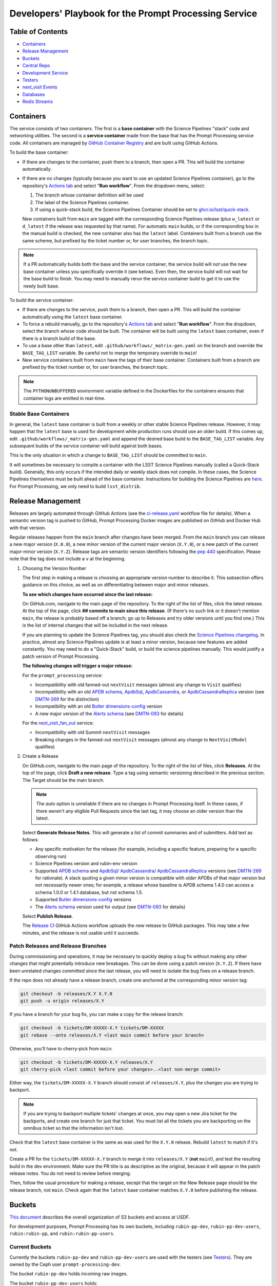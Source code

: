 ######################################################
Developers' Playbook for the Prompt Processing Service
######################################################

.. _DMTN-219: https://dmtn-219.lsst.io/

Table of Contents
=================

* `Containers`_
* `Release Management`_
* `Buckets`_
* `Central Repo`_
* `Development Service`_
* `Testers`_
* `next_visit Events`_
* `Databases`_
* `Redis Streams`_


Containers
==========

The service consists of two containers.
The first is a **base container** with the Science Pipelines "stack" code and networking utilities.
The second is a **service container** made from the base that has the Prompt Processing service code.
All containers are managed by `GitHub Container Registry <https://github.com/orgs/lsst-dm/packages?repo_name=prompt_processing>`_ and are built using GitHub Actions.

To build the base container:

* If there are changes to the container, push them to a branch, then open a PR.
  This will build the container automatically.
* If there are no changes (typically because you want to use an updated Science Pipelines container), go to the repository's `Actions tab <https://github.com/lsst-dm/prompt_processing/actions/workflows/build-base.yml>`_ and select "**Run workflow**". From the dropdown menu, select:

  #. The branch whose container definition will be used
  #. The label of the Science Pipelines container.
  #. If using a quick-stack build, the Science Pipelines Container should be set to `ghcr.io/lsst/quick-stack <https://ghcr.io/lsst/quick-stack>`_.

  New containers built from ``main`` are tagged with the corresponding Science Pipelines release (plus ``w_latest`` or ``d_latest`` if the release was requested by that name).
  For automatic ``main`` builds, or if the corresponding box in the manual build is checked, the new container also has the ``latest`` label.
  Containers built from a branch use the same scheme, but prefixed by the ticket number or, for user branches, the branch topic.

.. note::

   If a PR automatically builds both the base and the service container, the service build will *not* use the new base container unless you specifically override it (see below).
   Even then, the service build will not wait for the base build to finish.
   You may need to manually rerun the service container build to get it to use the newly built base.

To build the service container:

* If there are changes to the service, push them to a branch, then open a PR.
  This will build the container automatically using the ``latest`` base container.
* To force a rebuild manually, go to the repository's `Actions tab <https://github.com/lsst-dm/prompt_processing/actions/workflows/build-service.yml>`_ and select "**Run workflow**".
  From the dropdown, select the branch whose code should be built.
  The container will be built using the ``latest`` base container, even if there is a branch build of the base.
* To use a base other than ``latest``, edit ``.github/workflows/_matrix-gen.yaml`` on the branch and override the ``BASE_TAG_LIST`` variable.
  Be careful not to merge the temporary override to ``main``!
* New service containers built from ``main`` have the tags of their base container.
  Containers built from a branch are prefixed by the ticket number or, for user branches, the branch topic.

.. note::

   The ``PYTHONUNBUFFERED`` environment variable defined in the Dockerfiles for the containers ensures that container logs are emitted in real-time.

Stable Base Containers
----------------------

In general, the ``latest`` base container is built from a weekly or other stable Science Pipelines release.
However, it may happen that the ``latest`` base is used for development while production runs should use an older build.
If this comes up, edit ``.github/workflows/_matrix-gen.yaml`` and append the desired base build to the ``BASE_TAG_LIST`` variable.
Any subsequent builds of the service container will build against both bases.

This is the only situation in which a change to ``BASE_TAG_LIST`` should be committed to ``main``.

It will sometimes be necessary to compile a container with the LSST Science Pipelines manually (called a Quick-Stack build).
Generally, this only occurs if the intended daily or weekly stack does not compile.
In these cases, the Science Pipelines themselves must be built ahead of the base container.
Instructions for building the Science Pipelines are `here <https://github.com/lsst/gha_build/blob/main/README.md>`_.
For Prompt Processing, we only need to build ``lsst_distrib``.

Release Management
==================

Releases are largely automated through GitHub Actions (see the `ci-release.yaml <https://github.com/lsst-dm/prompt_processing/actions/workflows/ci-release.yaml>`_  workflow file for details).
When a semantic version tag is pushed to GitHub, Prompt Processing Docker images are published on GitHub and Docker Hub with that version.

Regular releases happen from the ``main`` branch after changes have been merged.
From the ``main`` branch you can release a new major version (``X.0.0``), a new minor version of the current major version (``X.Y.0``), or a new patch of the current major-minor version (``X.Y.Z``).
Release tags are semantic version identifiers following the `pep 440 <https://peps.python.org/pep-0440/>`_ specification.
Please note that the tag does not include a ``v`` at the beginning.

#. Choosing the Version Number

   The first step in making a release is choosing an appropriate version number to describe it. This subsection offers guidance on this choice, as well as on differentiating between major and minor releases.

   **To see which changes have occurred since the last release:**

   On GitHub.com, navigate to the main page of the repository.
   To the right of the list of files, click the latest release.
   At the top of the page, click **## commits to main since this release**.
   (If there's no such link or it doesn't mention ``main``, the release is probably based off a branch; go up to Releases and try older versions until you find one.)
   This is the list of internal changes that will be included in the next release.

   If you are planning to update the Science Pipelines tag, you should also check the `Science Pipelines changelog <https://lsst-dm.github.io/lsst_git_changelog/weekly/>`_.
   In practice, almost any Science Pipelines update is at least a minor version, because new features are added constantly.
   You may need to do a "Quick-Stack" build, or build the science pipelines manually. This would justify a patch version of Prompt Processing.

   **The following changes will trigger a major release:**

   For the ``prompt_processing`` service:

   * Incompatibility with old fanned-out ``nextVisit`` messages (almost any change to ``Visit`` qualifies)
   * Incompatibility with an old `APDB schema`_, `ApdbSql`_, `ApdbCassandra`_, or `ApdbCassandraReplica`_ version (see `DMTN-269`_ for the distinction)
   * Incompatibility with an old `Butler dimensions-config`_ version
   * A new major version of the `Alerts schema`_ (see `DMTN-093`_ for details)

   For the `next_visit_fan_out`_ service:

   * Incompatibility with old Summit ``nextVisit`` messages
   * Breaking changes in the fanned-out ``nextVisit`` messages (almost any change to ``NextVisitModel`` qualifies)

#. Create a Release

   On GitHub.com, navigate to the main page of the repository.
   To the right of the list of files, click **Releases**.
   At the top of the page, click **Draft a new release**.
   Type a tag using semantic versioning described in the previous section.
   The Target should be the main branch.

   .. note::

      The `auto` option is unreliable if there are no changes in Prompt Processing itself.
      In these cases, if there weren't any eligible Pull Requests since the last tag, it may choose an older version than the latest.
   Select **Generate Release Notes**.
   This will generate a list of commit summaries and of submitters.
   Add text as follows:

   * Any specific motivation for the release (for example, including a specific feature, preparing for a specific observing run)
   * Science Pipelines version and rubin-env version
   * Supported `APDB schema`_ and `ApdbSql`_/ `ApdbCassandra`_/ `ApdbCassandraReplica`_ versions (see `DMTN-269`_ for rationale).
     A stack quoting a given minor version is compatible with *older* APDBs of that major version but not necessarily newer ones; for example, a release whose baseline is APDB schema 1.4.0 can access a schema 1.0.0 or 1.4.1 database, but not schema 1.5.
   * Supported `Butler dimensions-config`_ versions
   * The `Alerts schema`_ version used for output (see `DMTN-093`_ for details)

   Select **Publish Release**.

   The `Release CI <https://github.com/lsst-dm/prompt_processing/actions/workflows/ci-release.yaml>`_ GitHub Actions workflow uploads the new release to GitHub packages.
   This may take a few minutes, and the release is not usable until it succeeds.

.. _DMTN-093: https://dmtn-093.lsst.io/#alertmanagement

.. _DMTN-269: https://dmtn-269.lsst.io/

.. _Butler dimensions-config: https://pipelines.lsst.io/v/daily/modules/lsst.daf.butler/dimensions.html#dimension-universe-change-history

.. _APDB schema: https://github.com/lsst/sdm_schemas/blob/main/python/lsst/sdm/schemas/apdb.yaml#L4

.. _ApdbSql: https://github.com/lsst/dax_apdb/blob/main/python/lsst/dax/apdb/sql/apdbSql.py#L71-L75

.. _ApdbCassandra: https://github.com/lsst/dax_apdb/blob/main/python/lsst/dax/apdb/cassandra/apdbCassandra.py#L87-L91

.. _ApdbCassandraReplica: https://github.com/lsst/dax_apdb/blob/main/python/lsst/dax/apdb/cassandra/apdbCassandraReplica.py#L52-L56

.. _Alerts schema: https://github.com/lsst/alert_packet/blob/main/python/lsst/alert/packet/schema/latest.txt


Patch Releases and Release Branches
-----------------------------------

During commissioning and operations, it may be necessary to quickly deploy a bug fix without making any other changes that might potentially introduce new breakages.
This can be done using a patch version (``X.Y.Z``).
If there have been unrelated changes committed since the last release, you will need to isolate the bug fixes on a release branch.

If the repo does not already have a release branch, create one anchored at the corresponding minor version tag:

.. code-block:: sh

   git checkout -b releases/X.Y X.Y.0
   git push -u origin releases/X.Y

If you have a branch for your bug fix, you can make a copy for the release branch:

.. code-block:: sh

   git checkout -b tickets/DM-XXXXX-X.Y tickets/DM-XXXXX
   git rebase --onto releases/X.Y <last main commit before your branch>

Otherwise, you'll have to cherry-pick from ``main``:

.. code-block:: sh

   git checkout -b tickets/DM-XXXXX-X.Y releases/X.Y
   git cherry-pick <last commit before your changes>..<last non-merge commit>

Either way, the ``tickets/DM-XXXXX-X.Y`` branch should consist of ``releases/X.Y``, plus the changes you are trying to backport.

.. note::

   If you are trying to backport multiple tickets' changes at once, you may open a new Jira ticket for the backports, and create one branch for just that ticket.
   You must list all the tickets you are backporting on the omnibus ticket so that the information isn't lost.

Check that the ``latest`` base container is the same as was used for the ``X.Y.0`` release.
Rebuild ``latest`` to match if it's not.

Create a PR for the ``tickets/DM-XXXXX-X.Y`` branch to merge it into ``releases/X.Y`` (**not** ``main``!), and test the resulting build in the dev environment.
Make sure the PR title is as descriptive as the original, because it will appear in the patch release notes.
You do not need to review before merging.

Then, follow the usual procedure for making a release, except that the target on the New Release page should be the release branch, not ``main``.
Check again that the ``latest`` base container matches ``X.Y.0`` before publishing the release.


Buckets
=======

`This document <https://rubinobs.atlassian.net/wiki/spaces/LSSTOps/pages/45636680/USDF+S3+Bucket+Organization>`_ describes the overall organization of S3 buckets and access at USDF.

For development purposes, Prompt Processing has its own buckets, including ``rubin-pp-dev``, ``rubin-pp-dev-users``, ``rubin:rubin-pp``, and ``rubin:rubin-pp-users``.

Current Buckets
---------------

Currently the buckets ``rubin-pp-dev`` and ``rubin-pp-dev-users`` are used with the testers (see `Testers`_).
They are owned by the Ceph user ``prompt-processing-dev``.

The bucket ``rubin-pp-dev`` holds incoming raw images.

The bucket ``rubin-pp-dev-users`` holds:

* ``rubin-pp-dev-users/central_repo_2/`` contains the central repository described in `DMTN-219`_.
  This repository currently contains HSC, LATISS, LSSTComCamSim, LSSTCam, and LSSTCam-imSim data, uploaded with ``make_export.py``.

* ``rubin-pp-dev-users/unobserved/`` contains raw files that the upload scripts can draw from to create incoming raws.

* ``rubin-pp-dev-users/apdb_config/`` contains the canonical configs identifying the development APDBs.

``rubin-pp-dev`` has notifications configured for new file arrival; these publish to the Kafka topic ``prompt-processing-dev``.
The notifications can be viewed at `Kafdrop <https://k8s.slac.stanford.edu/usdf-prompt-processing-dev/kafdrop>`_.

Legacy Buckets
--------------

The buckets ``rubin:rubin-pp`` and ``rubin:rubin-pp-users`` are also for Prompt Processing development and previously used by the testers.
``rubin:rubin-pp-users`` contains an older version of the development central repository.
``rubin:rubin-pp`` has notifications configured to publish to the Kafka topic ``rubin-prompt-processing``.

These buckets are owned by the Ceph user ``rubin-prompt-processing``.
We are in the process of deprecating the ``rubin-prompt-processing`` user as it has more restrictive permissions than ``prompt-processing-dev``.

Bucket Access and Credentials
-----------------------------

The default Rubin users' setup on ``rubin-devl`` includes an AWS credential file at the environment variable ``AWS_SHARED_CREDENTIALS_FILE`` and a default profile without read permission to the prompt processing buckets.
A separate credential for prompt processing developers as the Ceph user ``prompt-processing-dev`` (version 6 or newer) or ``rubin-prompt-processing`` (version 5 or older) is at  `Vault <https://vault.slac.stanford.edu/ui/vault/secrets/secret/show/rubin/usdf-prompt-processing-dev/s3-buckets>`_.
The credential can be set up as another credential profile for Butler or command line tools such as AWS Command Line Interface and MinIO Client.
One way to set up this profile is with the AWS CLI:

.. code-block:: sh

   singularity exec /sdf/sw/s3/aws-cli_latest.sif aws configure --profile prompt-processing-dev

and follow the prompts.
To use the new credentials with the Butler, set the environment variable ``AWS_PROFILE=prompt-processing-dev``.

The AWS CLI can be used to inspect non-tenant buckets:

.. code-block:: sh

   alias s3="singularity exec /sdf/sw/s3/aws-cli_latest.sif aws --endpoint-url https://s3dfrgw.slac.stanford.edu s3"
   s3 --profile prompt-processing-dev [ls|cp|rm] s3://rubin-summit/<path>

.. note::

   You must pass the ``--endpoint-url`` argument even if you have ``S3_ENDPOINT_URL`` defined.

Those buckets starting with ``rubin:`` are Ceph tenant buckets with the tenant prefix.
The bucket name with the tenant prefix violates the standard and is not supported by AWS CLI.
The MinIO Client ``mc`` tool may be used.
One version can be accessed at ``/sdf/group/rubin/sw/bin/mc`` at USDF.
To inspect buckets with the MinIO Client ``mc`` tool, first set up an alias (e.g. ``prompt-processing-dev``) and then can use commands:

.. code-block:: sh

    mc alias set prompt-processing-dev https://s3dfrgw.slac.stanford.edu ACCESS_KEY SECRET_KEY
    mc ls prompt-processing-dev/rubin:rubin-pp


For Butler not to complain about the bucket names, set the environment variable ``LSST_DISABLE_BUCKET_VALIDATION=1``.

Central Repo
============

The central repo for development use is located at ``s3://rubin-pp-dev-users/central_repo_2/``.
You need developer credentials to access it, as described under `Buckets`_.
To run ``butler`` commands, which access the registry, you also need to set ``PGUSER=pp``.

Butler Dimensions Schema Versions
---------------------------------

In general, Prompt Processing can support a range of schema versions: the lower limit is set by assumptions in Prompt Processing code, while the upper limit is set by the underlying Science Pipelines version.
To confirm that we're compatible with the full range, the unit test repo in ``tests/data/central_repo`` should be set to the *lowest* version we offer support for, while the dev central repo should be set to the *highest*.

We should try to support the most recent version that we can, to avoid holding up upgrades of shared repos.
In particular, we should migrate the dev repo to a version, and confirm that we support it, before the Middleware team migrates the production repo (currently ``/repo/embargo``) to that version.

Migrating the Repo
------------------

To perform a schema migration, download the ``migrate`` extension to ``butler``:

.. code-block:: sh

   git clone https://github.com/lsst-dm/daf_butler_migrate/
   cd daf_butler_migrate
   setup -r .
   scons -j 6

This activates ``butler migrate``.
Next, follow the instructions in the `daf.butler_migrate documentation <https://github.com/lsst-dm/daf_butler_migrate/blob/main/doc/lsst.daf.butler_migrate/typical-tasks.rst>`_.
In our case, we want to migrate to the versions that ``/repo/embargo`` is using, which are not necessarily the latest; you can check the desired version by running ``butler migrate show-current`` on ``/repo/embargo``.

.. note::

   Because our local repos both import from and export to the central repo, they must have exactly the same version of ``dimensions-config`` as the central repo.
   This is automatically taken care of on pod start.
   However, when using ``butler migrate`` to update ``dimensions-config``, you should delete all existing pods to ensure that their replacements have the correct version.
   This can be done using ``kubectl delete pod`` or from Argo CD (see `Development Service`_).

Updating Table Permissions
--------------------------

Some ``dimensions-config`` migrations add new tables to the Butler registry schema.
When this happens, our service accounts need to be explicitly given permission to work with those new tables.

To update permissions, use ``psql`` to log in to the registry database as the owner (``pp`` for our dev repo).
See `Databases`_ for more information on using ``psql`` in general.
See ``butler.yaml`` for the address and namespace of the registry.

To inspect table permissions:

.. code-block:: psql

   set search_path to <namespace>;
   \dp

Most tables should grant the SELECT (r) and UPDATE (w) `PostgreSQL privileges`_ to all service users (currently ``latiss_prompt``, ``hsc_prompt``, ``lsstcam_prompt``, and ``lsstcomcamsim_prompt``).
Some tables also need INSERT (a) and DELETE (d).

We need SELECT (r) and USAGE (U) permissions for the sequence ``collection_seq_collection_id``, but *not* for ``dataset_calibs_*_seq_id``, ``dataset_type_seq_id``, or ``dimension_graph_key_seq_id``.
We expect that most future sequences will only be touched by repository maintenance and not by pipeline runs or data transfers.

If any tables are missing permissions, run:

.. code-block:: psql

   GRANT insert, select, update ON TABLE "<table1>", "<table2>" TO hsc_prompt, latiss_prompt, lsstcam_prompt, lsstcomcamsim_prompt;

See the `GRANT command`_ for other options.

.. _PostgreSQL privileges: https://www.postgresql.org/docs/current/ddl-priv.html

.. _GRANT command: https://www.postgresql.org/docs/current/sql-grant.html

Adding New Dataset Types
------------------------

When pipelines change, sometimes it is necessary to register the new dataset types in the central repo so to avoid ``MissingDatasetTypeError`` at prompt service export time.
One raw was ingested, visit-defined, and kept in the development central repo, so a ``pipetask`` like the following can be run:

.. code-block:: sh

   apdb-cli create-sql "sqlite:///apdb.db" apdb_config.yaml
   pipetask run -b s3://rubin-pp-dev-users/central_repo_2 -i LSSTComCamSim/raw/all,LSSTComCamSim/defaults,LSSTComCamSim/templates -o u/${USER}/add-dataset-types -d "instrument='LSSTComCamSim' and exposure=7024062700235 and detector=8" -p $AP_PIPE_DIR/pipelines/LSSTComCamSim/ApPipe.yaml -c parameters:apdb_config=apdb_config.yaml -c associateApdb:doPackageAlerts=False --register-dataset-types --init-only
   pipetask run -b s3://rubin-pp-dev-users/central_repo_2 -i LSSTComCamSim/raw/all,LSSTComCamSim/defaults,LSSTComCamSim/templates -o u/${USER}/add-dataset-types -d "instrument='LSSTComCamSim' and exposure=7024062700235 and detector=8" -p $AP_PIPE_DIR/pipelines/LSSTComCamSim/SingleFrame.yaml -c parameters:apdb_config=apdb_config.yaml --register-dataset-types --init-only

.. note::

   The use of ``$AP_PIPE_DIR`` is not a typo.
   The Prompt Processing pipelines run subsets that only work in the context of Prompt Processing; running the baseline version of the pipeline ensures that *all* dataset types are registered.


Development Service
===================

The service can be controlled with ``kubectl`` from ``rubin-devl``.
You must first `get credentials for the development cluster <https://k8s.slac.stanford.edu/usdf-prompt-processing-dev>`_ on the web; ignore the installation instructions and copy the commands from the second box.
Credentials must be renewed if you get a "cannot fetch token: 400 Bad Request" error when running ``kubectl``.

The service container deployment is managed using `Argo CD and Phalanx <https://usdfdev-prompt-processing.slac.stanford.edu/argo-cd>`_.
See the `Phalanx`_ docs for information on working with Phalanx in general (including special developer environment setup).

There are two different ways to deploy a development release of the service:

**Argo patching**:
If you will not be making permanent changes to the Phalanx config, go to the Argo UI, select the specific ``prompt-keda-<instrument>`` service, then select "Details" from the top bar.
Open the "Parameters" tab, click "edit", then update the ``prompt-keda.image.tag`` key to point to the new service container (likely a ticket branch instead of ``latest``).
The changes will not take effect until you click "SYNC" on the main screen.
Changes made in the Parameters tab last indefinitely, so be sure to undo them by clicking "edit" followed by the "Remove override" link.

.. important::

   Never remove the overrides for ``global.host``, ``global.baseUrl``, or ``global.vaultSecretsPath``.

.. note::

   Changes to parameters do not show up in any Diff and aren't overwritten by syncing to a branch.
   The only way to see if a parameter has been changed is to go to the Parameters tab; all overridden parameters are grouped at the top of the list.

**Phalanx branch**:
If you will be making permanent changes, clone the `lsst-sqre/phalanx`_ repo and navigate to the ``applications/prompt-keda-<instrument>`` directory.
Edit ``values-usdfdev-prompt-processing.yaml`` to point to the new service container (likely a ticket branch instead of ``latest``) and push the branch.
You do not need to create a PR.
Then, in the Argo UI, follow the instructions in `the Phalanx docs <https://phalanx.lsst.io/developers/deploy-from-a-branch.html#switching-the-argo-cd-application-to-sync-the-branch>`_.
To force a container update without a corresponding ``phalanx`` update, you need to edit ``template.metadata.annotations.revision`` as described above -- `restarting a deployment <https://phalanx.lsst.io/developers/deploy-from-a-branch.html#restarting-a-deployment>`_ that's part of a service does not check for a newer container, even with Always pull policy.

.. note::

   We used to be able to make changes in Argo by directly patching the Kubernetes config for specific ScaledJob nodes.
   This is no longer safe, because there are multiple components that need to share certain configs.
   Always do your updates either in Argo's Parameters view or in ``values*.yaml`` files.

.. _Phalanx: https://phalanx.lsst.io/developers/
.. _lsst-sqre/phalanx: https://github.com/lsst-sqre/phalanx/

The service configuration is in each instrument's ``values.yaml`` (for settings shared between development and production) and ``values-usdfdev-prompt-processing.yaml`` (for development-only settings).
``values.yaml`` and ``README.md`` provide documentation for all settings.
The actual Kubernetes configs (and the implementation of new config settings or secrets) are in ``charts/prompt-keda/templates/``.
These files fully support the Go template syntax.

A few useful commands for managing the service:

* ``kubectl config set-context usdf-prompt-processing-dev --namespace=prompt-keda-<instrument>`` sets the default namespace for the following ``kubectl`` commands to ``prompt-keda-<instrument>``.
* ``kubectl get serving`` summarizes the state of the service, including which revision(s) are currently handling messages.
  A revision with 0 replicas is inactive.
* ``kubectl get pods`` lists the Kubernetes pods that are currently running, how long they have been active, and how recently they crashed.
* ``kubectl logs <pod>`` outputs the entire log associated with a particular pod.
  This can be a long file, so consider piping to ``less`` or ``grep``.
  ``kubectl logs`` also offers the ``-f`` flag for streaming output.

Troubleshooting
---------------

Printing Timing Logs
^^^^^^^^^^^^^^^^^^^^

The code is filled with timing blocks, but by default their logs are not emitted.
To see timer results, set ``SERVICE_LOG_LEVELS`` to include ``timer.lsst.activator=DEBUG`` in the Prompt Processing config.

Deleting Keda Scaled Job
^^^^^^^^^^^^^^^^^^^^^^^^

In an emergency Keda Scaled Jobs can be deleted to terminate currently running pods and prevent new pods from spawning.  Within ArgoCD select the Application.  On the ``scaledjob`` panel select the three dots in the top right then ``Delete``.  A ``SYNC`` can be perfomed later to restore the Scaled Job.  Scaled Jobs can also be deleted with ``kubectl``.  An example for HSC is below.

.. code-block:: sh

   kubectl delete scaledjob prompt-keda-hsc -n prompt-keda-hsc

Deleting Old Services
^^^^^^^^^^^^^^^^^^^^^

Normally, old revisions of a service are automatically removed when a new revision is deployed.
However, sometimes an old revision will stick around; this seems to be related to Python errors from bad code.
Such revisions usually manifest as a "CrashLoopBackOff" pod in ``kubectl get pods``.

To delete such services manually:

.. code-block:: sh

   kubectl get revision  # Find the name of the broken revision
   kubectl delete revision <revision name>

.. note::

   There's no point to deleting the pod itself, because the service will just recreate it.

Identifying a Pod's Codebase
^^^^^^^^^^^^^^^^^^^^^^^^^^^^

To identify which version of Prompt Processing a pod is running, run

.. code-block:: sh

   kubectl describe pod <pod name> | grep "prompt-service@"

This gives the hash of the service container running on that pod.
Actually mapping the hash to a branch version may require a bit of detective work; `the GitHub container registry <https://github.com/lsst-dm/prompt_processing/pkgs/container/prompt-service>`_ (which calls hashes "Digests") is a good starting point.

To find the version of Science Pipelines used, find the container's page in the GitHub registry, then search for ``EUPS_TAG``.

Inspecting a Pod
^^^^^^^^^^^^^^^^

To inspect the state of a pod (e.g., the local repo):

.. code-block:: sh

   kubectl exec -it <pod name> -- bash

Then in the pod:

.. code-block:: sh

   source /opt/lsst/software/stack/loadLSST.bash

The local repo is a directory of the form ``/tmp-butler/butler-????????``.
There should be only one local repo per ``MiddlewareInterface`` object, though each ready worker may have its own repo.
If in doubt, check the logs first.


Testers
=======

``python/tester/upload.py`` and ``python/tester/upload_from_repo.py`` are scripts that simulate the CCS image writer.
It can be run from ``rubin-devl``.

You must have a profile set up for the ``rubin-pp-dev`` bucket (see `Buckets`_, above).

Install the Prompt Processing code, and set it up before use:

.. code-block:: sh

    git clone https://github.com/lsst-dm/prompt_processing
    setup -r prompt_processing

The tester scripts send ``next_visit`` events for each detector via Kafka on the ``next-visit-topic`` topic.
They then upload a batch of files representing the snaps of the visit to the ``rubin-pp-dev`` S3 bucket, simulating incoming raw images.

``python/tester/upload.py``: Command line arguments are the instrument name (currently HSC, LATISS, LSSTComCamSim, LSSTCam, and LSSTCam-imSim), and the number of groups of images to send.

Sample command line:

.. code-block:: sh

   python upload.py LATISS 3
   python upload.py LSSTCam 5
   python upload.py LSSTCam-imSim 2

This script draws images stored in the ``rubin-pp-dev-users`` bucket.

* For HSC, 4 groups, in total 10 raw files, are curated.
  They are the COSMOS data as curated in `ap_verify_ci_cosmos_pdr2 <https://github.com/lsst/ap_verify_ci_cosmos_pdr2>`_.
* For LATISS, 3 groups, in total 3 raw fits files and their corresponding json metadata files, are curated.
  One of the files, the unobserved group `2024-09-04T05:59:29.342`, has no templates and is known to fail `calibrateImage` in determining PSF.
  This visit can test pipeline fallback features.
* For LSSTComCamSim, 2 groups, in total 18 raw fits files and their corresponding json metadata files, are curated.
* For LSSTCam, 5 groups, in total 10 raw fits files and their corresponding json metadata files, are curated.
* For LSSTCam-imSim, 2 groups, in total 3 raw fits files and custom-made json metadata files, are curated.

``python/tester/upload_from_repo.py``: Command line arguments are a configuration file, and the number of groups of images to send.

Sample command line:

.. code-block:: sh

   python upload_from_repo.py $PROMPT_PROCESSING_DIR/etc/tester/HSC.yaml 3
   python upload_from_repo.py $PROMPT_PROCESSING_DIR/etc/tester/LSSTComCamSim.yaml 2 --ordered

This scripts draws images from a butler repository as defined in the input configuration file.
A butler query constrains the data selection.
By default, visits are randomly selected and uploaded as one new group for each visit.
With the optional ``--ordered`` command line argument, images are uploaded following the order of the original exposure IDs.
Currently the upload script does not follow the actual relative timing of the input exposures.
Images can be uploaded in parallel processes.


next_visit Events
=================

The schema of the ``next_visit`` events from the summit can be found at `ScriptQueue documentation <https://ts-xml.lsst.io/sal_interfaces/ScriptQueue.html#nextvisit>`_.

To implement schema changes in the development environment:

* Update the ``*Visit`` classes in ``python/activator/visit.py`` accordingly.
* Update the upload tester scripts ``python/tester/upload.py`` and ``python/tester/upload_from_repo.py`` where simulated ``next_visit`` events originate.
* Update relevant unit tests.
* Register the new schema to the Sasquatch's schema registry for the ``test.next-visit-job`` topic.
  The `Sasquatch documentation <https://sasquatch.lsst.io/user-guide/avro.html>`_ describes the schema evolution.
  The script ``test-msg-dev.sh`` in the `next_visit_fan_out`_ repo can be run on ``rubin-devl`` to send a test event with the new schema; the `Sasquatch REST Proxy <https://sasquatch.lsst.io/user-guide/restproxy.html>`_ will register the new schema and the new schema id will be sent back as ``value_schema_id`` in the HTTP response.
  Use the new schema id in the ``send_next_visit`` utility function used in the testers.
  The test events can be viewed on `Kafdrop <https://usdf-rsp-dev.slac.stanford.edu/kafdrop/topic/test.next-visit-job>`_.
* Update the schema used in the `next_visit_fan_out`_ service.
* Re-deploy and test services.

.. _next_visit_fan_out: https://github.com/lsst-dm/next_visit_fan_out

Databases
=========

A database server is running at ``postgresql:://usdf-prompt-processing-dev.slac.stanford.edu``.
The server runs two databases: ``ppcentralbutler`` (for the Butler registry) and ``lsst-devl`` (for the APDB).

The ``psql`` client is available from ``rubin-env-developer`` 5.0 and later.
The server is visible from ``rubin-devl``, and can be accessed through, e.g.,

.. code-block:: sh

   psql -h usdf-prompt-processing-dev.slac.stanford.edu lsst-devl rubin

Credentials
-----------

Postgres
^^^^^^^^

For passwordless login, create a ``~/.pgpass`` file with contents:

.. code-block::

   # Dev APDBs
   usdf-prompt-processing-dev.slac.stanford.edu:5432:lsst-devl:rubin:PASSWORD
   # Dev central repo, can also go in db-auth (see below)
   usdf-prompt-processing-dev.slac.stanford.edu:5432:ppcentralbutler:pp:PASSWORD

and execute ``chmod 0600 ~/.pgpass``.

Cassandra
^^^^^^^^^

We have a Cassandra cluster at the USDF on dedicated hardware, that is currently deployed in parallel across 12 nodes.
Of those, 6 are reserved for Andy Salnikov's development and testing, and 6 are available for Prompt Processing.
The nodes available for Prompt Processing are ``sdfk8sk001`` through ``sdfk8sk006``.

To access the Cassandra cluster, you must add credentials to your ``~/.lsst/db-auth.yaml``.
The appropriate credentials are stored in the `SLAC Vault <https://vault.slac.stanford.edu/ui/vault/secrets/secret/show/rubin/usdf-apdb-dev/cassandra>`_.
Add the following to your ``db-auth.yaml``, replacing ``PORT`` and ``PASSWORD`` from the Vault:

.. code-block:: sh

   # Cassandra dev APDBs
   - url: cassandra://sdfk8sk001.sdf.slac.stanford.edu:PORT/pp_apdb_*_dev
     username: apdb
     password: PASSWORD
   # Dev central repo, can also go in .pgpass (see above)
   - url: postgresql://usdf-prompt-processing-dev.slac.stanford.edu/ppcentralbutler
     username: pp
     password: PASSWORD
   # Workaround for list-cassandra not having keyspace-agnostic credentials, MUST go after all other entries
   - url: cassandra://sdfk8sk001.sdf.slac.stanford.edu:PORT/*
     username: ANY_CASSANDRA_ACCOUNT
     password: PASSWORD

and execute ``chmod 0600 ~/.lsst/db-auth.yaml``.

Creating an APDB
----------------

Postgres
^^^^^^^^

From ``rubin-devl``, new APDB schemas can be created in the usual way:

.. code-block:: sh

   apdb-cli create-sql --namespace="pp_apdb_latiss" \
       "postgresql://rubin@usdf-prompt-processing-dev.slac.stanford.edu/lsst-devl" apdb_config_latiss.yaml
   apdb-cli metadata set apdb_config_latiss.yaml instrument LATISS

Cassandra
^^^^^^^^^

To set up a new keyspace and connection, use:

.. code-block:: sh

   apdb-cli create-cassandra sdfk8sk001.sdf.slac.stanford.edu sdfk8sk004.sdf.slac.stanford.edu \
       pp_apdb_latiss_dev pp_apdb_latiss-dev.yaml --user apdb --replication-factor=3 --enable-replica
   apdb-cli metadata set pp_apdb_latiss-dev.yaml instrument LATISS

Here ``sdfk8sk001.sdf.slac.stanford.edu`` and ``sdfk8sk004.sdf.slac.stanford.edu`` are two nodes within the Prompt Processing allocation, which are the ``contact_points`` used for the initial connection.
All of the available nodes will be used.
In the above example, ``pp_apdb_latiss`` is the Cassandra keyspace (similar to schema for Postgres), and ``pp_apdb_latiss-dev.yaml`` is the usual APDB config.

The APDB Index
--------------

Standard APDBs, including those used by Prompt Processing, are registered in the file pointed to by ``$DAX_APDB_INDEX_URI``.
This file is **not** visible from Prompt Processing pods, but can be used to operate on existing DBs from ``sdfrome``.
For example, the ``dev`` LATISS APDB is registered under ``pp-dev:latiss``, and ``Apdb`` calls and ``apdb-cli`` commands can substitute ``label:pp-dev:latiss`` for the config URI everywhere except database creation.

In most cases, there is no need to edit the registry.
If you are creating a genuinely new APDB (for example, for a new instrument), add its entry(ies) to the file.
All Prompt Processing APDBs store their config file on S3, so that the file is visible to the pods.

Resetting the APDB
------------------

To restore the APDB to a clean state, add the ``--drop`` option to  ``apdb-cli create-sql`` or ``apdb-cli create-cassandra`` which will recreate all tables:

.. code-block:: sh

   apdb-cli create-sql --drop --namespace="pp_apdb_latiss" \
       "postgresql://rubin@usdf-prompt-processing-dev.slac.stanford.edu/lsst-devl" apdb_config_latiss.yaml
   apdb-cli metadata set apdb_config_latiss.yaml instrument LATISS

Checking the APDB Version
-------------------------

If you have credentials for `rubin-pp-dev-users` configured (see `Buckets`_), you can identify an APDB's schema and ApdbSql/ApdbCassandra versions with ``apdb-cli``.
For example:

.. code-block:: sh

   apdb-cli metadata show label:pp-dev:latiss:sql

See ``apdb-cli list-index`` for a list of valid labels.

For a PostgreSQL APDB, you can do the check without bucket access by running, e.g.:

.. code-block:: sh

   psql -h usdf-prompt-processing-dev.slac.stanford.edu lsst-devl rubin \
       -c 'select * from pp_apdb_latiss.metadata;'

Upgrading the APDB Schema
-------------------------

To perform an APDB schema upgrade, download the ``apdb_migrate`` extension to ``dax``:

.. code-block:: sh

   git clone https://github.com/lsst-dm/dax_apdb_migrate/
   cd dax_apdb_migrate
   setup -r .
   scons -j 6

This activates ``apdb-migrate-sql``.
Next, follow the instructions in the `lsst.dax.apdb_migrate documentation <https://github.com/lsst-dm/dax_apdb_migrate/blob/main/doc/lsst.dax.apdb_migrate/typical-tasks.rst>`_.
In our case, we want to upgrade when we update ``latest`` to a version that has changes to the APDB schema.

.. note::

   Currently this script only works for Postgres APDB databases and cannot be used for Cassandra APDB databases.

REDIS STREAMS
=============

The Next Visit Fan Out Service sends fanned out events to Redis Streams.  Within Redis Streams a stream is configured for each instrument along with a corresponding consumer group and Prompt Processing is configured with a consumer group to read pending messages.   The naming for the streams is ``instrument:<instrument_name>`` so HSC for example is ``instrument:hsc``


Redis CLI
---------

Redis has a CLI to view and manage Redis Streams.  From the appropriate dev or production Prompt Processing vCluster access the CLI with ``kubectl exec -it prompt-redis-0 -n prompt-redis -- redis-cli``.  Below displays a successful connection validated with a ``ping``.

.. code-block:: sh

   kubectl exec -it prompt-redis-0 -n prompt-redis -- redis-cli
   127.0.0.1:6379> ping
   PONG



Creating Redis Streams
----------------------

Redis Streams are created using the `Redis CLI`_.  The ``XGROUP CREATE`` command is used to create the Redis Stream and Consumer Group.  If the Redis Cluster is destroyed the streams need to be recreated with the below commands.  For Dev:

.. code-block:: sh

   XGROUP CREATE instrument:hsc hsc_consumer_group $ mkstream
   XGROUP CREATE instrument:latiss latiss_consumer_group $ mkstream
   XGROUP CREATE instrument:lsstcam lsstcam_consumer_group $ mkstream
   XGROUP CREATE instrument:lsstcamimsim lsstcamimsim_consumer_group $ mkstream
   XGROUP CREATE instrument:lsstcomcam lsstcomcam_consumer_group $ mkstream
   XGROUP CREATE instrument:lsstcomcamsim lsstcomcamsim_consumer_group $ mkstream

For Prod:

.. code-block:: sh

   XGROUP CREATE instrument:lsstcam lsstcam_consumer_group $ mkstream


Viewing Messages Statistics
---------------------------

Prompt Processing is configured to ignore messages that have already been read by another consumer. To view messages statistics for a consumer group enter ``XINFO GROUPS <consumer_group_name>`` with the `Redis CLI`_.  An example below with the ComCamSim consumer group.  The ``lag`` is ``9`` so 9 messages have not been acknowledged.  To manually clear these messages see `Clear Redis Stream`_

.. code-block:: sh

   127.0.0.1:6379> XINFO GROUPS instrument:lsstcomcamsim
   1)  1) "name"
      2) "lsstcomcamsim_consumer_group"
      3) "consumers"
      4) (integer) 704
      5) "pending"
      6) (integer) 0
      7) "last-delivered-id"
      8) "1740691320501-1"
      9) "entries-read"
      10) (integer) 72
      11) "lag"
      12) (integer) 9

In the above example there are 72 ``entries-read`` which is 72 messages acknowledged.    ``pending`` is how many messages are being actively processed by consumers, but not acknowledged yet.

Clear Redis Stream
------------------
To delete all the events in a Redis stream the ``DEL`` command can be used.  Below is an example with ComCamSim to delete and recreate the Redis Stream.  Please note there will be errors generated by Keda any Scaled Jobs connected to the stream when the stream is deleted.

.. code-block:: sh

   127.0.0.1:6379> DEL instrument:lsstcomcamsim
   
   (integer) 1
   127.0.0.1:6379> XGROUP CREATE instrument:lsstcomcamsim lsstcomcamsim_consumer_group $ mkstream
   
   OK
